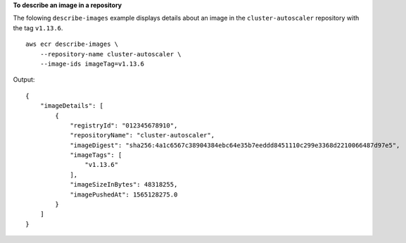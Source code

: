 **To describe an image in a repository**

The folowing ``describe-images`` example displays details about an image in the ``cluster-autoscaler`` repository with the tag ``v1.13.6``. ::

    aws ecr describe-images \
        --repository-name cluster-autoscaler \
        --image-ids imageTag=v1.13.6

Output::

    {
        "imageDetails": [
            {
                "registryId": "012345678910",
                "repositoryName": "cluster-autoscaler",
                "imageDigest": "sha256:4a1c6567c38904384ebc64e35b7eeddd8451110c299e3368d2210066487d97e5",
                "imageTags": [
                    "v1.13.6"
                ],
                "imageSizeInBytes": 48318255,
                "imagePushedAt": 1565128275.0
            }
        ]
    }
